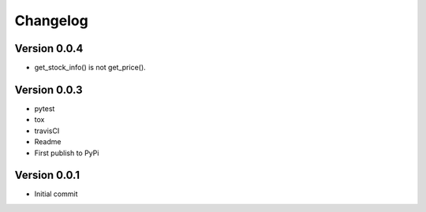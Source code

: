 =========
Changelog
=========

Version 0.0.4
=============

- get_stock_info() is not get_price().


Version 0.0.3
=============

- pytest
- tox
- travisCI
- Readme
- First publish to PyPi


Version 0.0.1
=============

- Initial commit
